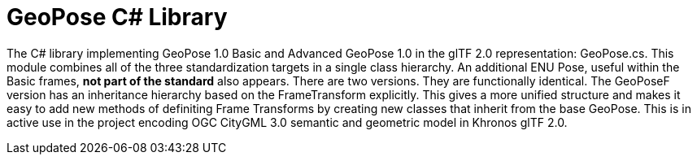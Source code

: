 # GeoPose C# Library

The C# library implementing GeoPose 1.0 Basic and Advanced GeoPose 1.0 in the glTF 2.0 representation: GeoPose.cs. This module combines all of the three standardization targets in a single class hierarchy. An additional ENU Pose, useful within the Basic frames, **not part of the standard** also appears.
There are two versions. They are functionally identical. The GeoPoseF version has an inheritance hierarchy based on the FrameTransform explicitly. This gives a more unified structure and makes it easy to add new methods of definiting Frame Transforms by creating new classes that inherit from the base GeoPose. This is in active use in the project encoding OGC CityGML 3.0 semantic and geometric model in Khronos glTF 2.0.
